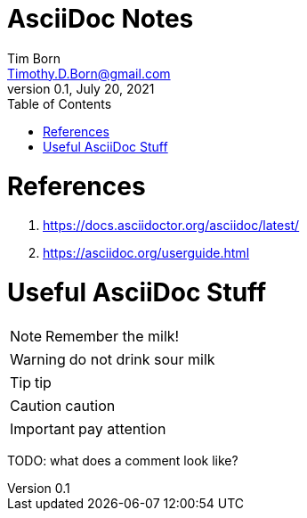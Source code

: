 = AsciiDoc Notes
Tim Born <Timothy.D.Born@gmail.com>
v0.1, July 20, 2021
:toclevels 5:
:toc:
:icons: font

= References

. https://docs.asciidoctor.org/asciidoc/latest/
. https://asciidoc.org/userguide.html

= Useful AsciiDoc Stuff

NOTE: Remember the milk!

WARNING: do not drink sour milk

TIP: tip

CAUTION: caution

IMPORTANT: pay attention

TODO: what does a comment look like?